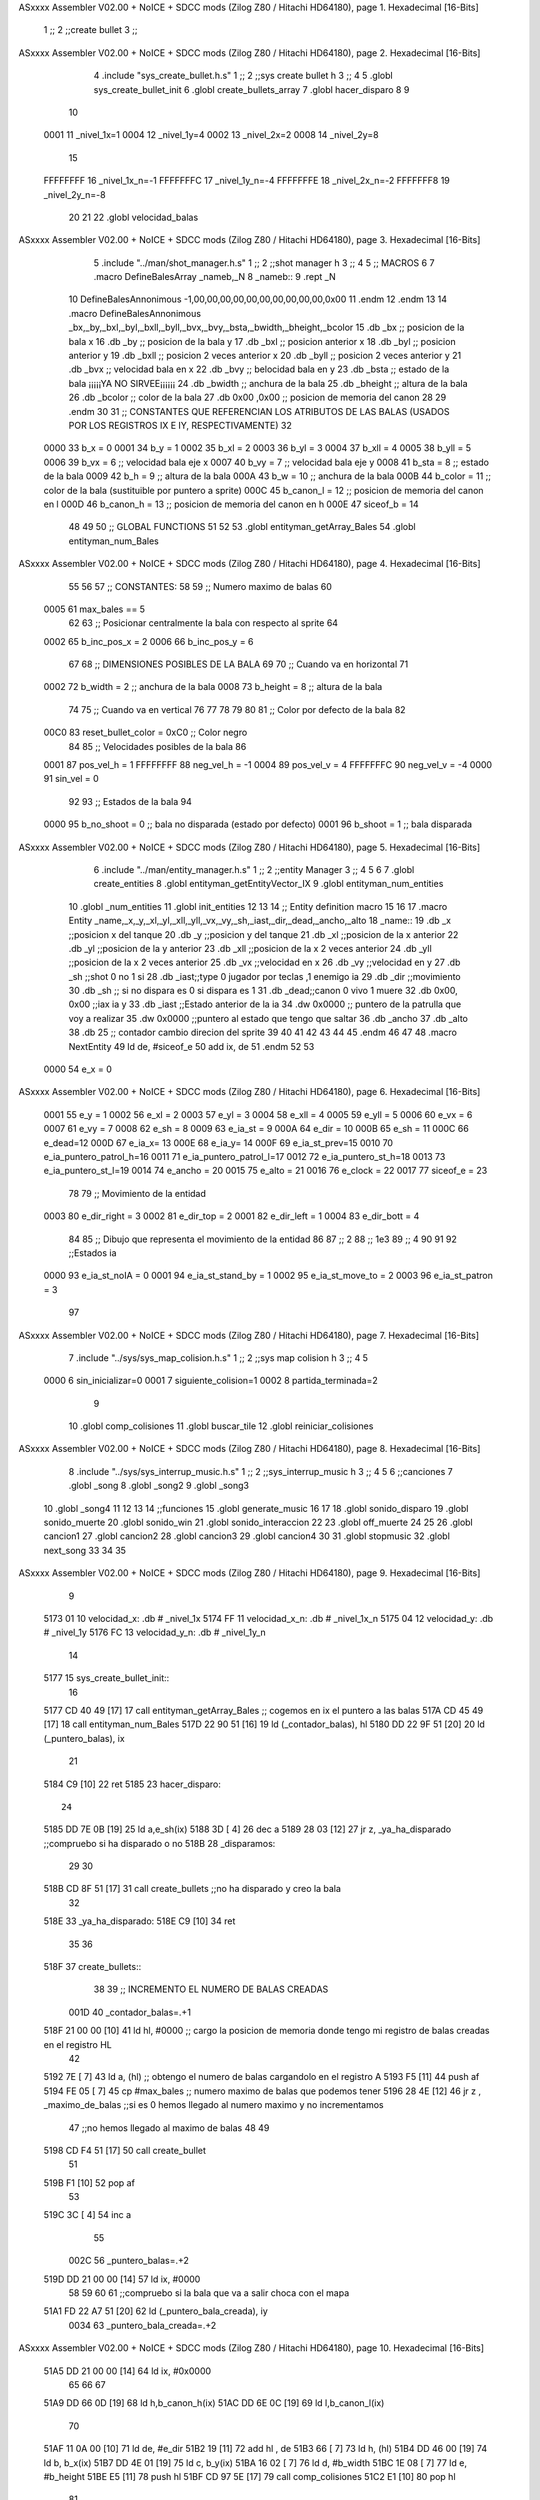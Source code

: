 ASxxxx Assembler V02.00 + NoICE + SDCC mods  (Zilog Z80 / Hitachi HD64180), page 1.
Hexadecimal [16-Bits]



                              1 ;;
                              2 ;;create bullet
                              3 ;;
ASxxxx Assembler V02.00 + NoICE + SDCC mods  (Zilog Z80 / Hitachi HD64180), page 2.
Hexadecimal [16-Bits]



                              4 .include "sys_create_bullet.h.s"
                              1 ;;
                              2 ;;sys create bullet h
                              3 ;;
                              4 
                              5 .globl sys_create_bullet_init
                              6 .globl create_bullets_array
                              7 .globl hacer_disparo
                              8 
                              9 
                             10 
                     0001    11 _nivel_1x=1
                     0004    12 _nivel_1y=4
                     0002    13 _nivel_2x=2
                     0008    14 _nivel_2y=8
                             15 
                     FFFFFFFF    16 _nivel_1x_n=-1
                     FFFFFFFC    17 _nivel_1y_n=-4
                     FFFFFFFE    18 _nivel_2x_n=-2
                     FFFFFFF8    19 _nivel_2y_n=-8
                             20 
                             21 
                             22 .globl velocidad_balas
ASxxxx Assembler V02.00 + NoICE + SDCC mods  (Zilog Z80 / Hitachi HD64180), page 3.
Hexadecimal [16-Bits]



                              5 .include "../man/shot_manager.h.s"
                              1 ;;
                              2 ;;shot manager h
                              3 ;;
                              4 
                              5 ;; MACROS
                              6 
                              7 .macro DefineBalesArray _nameb,_N
                              8 _nameb::
                              9 	.rept _N
                             10 DefineBalesAnnonimous -1,00,00,00,00,00,00,00,00,00,00,0x00
                             11 	.endm 
                             12 .endm
                             13 
                             14 .macro DefineBalesAnnonimous _bx,_by,_bxl,_byl,_bxll,_byll,_bvx,_bvy,_bsta,_bwidth,_bheight,_bcolor
                             15 .db _bx           ;; posicion de la bala x          
                             16 .db _by		;; posicion de la bala y
                             17 .db _bxl		;; posicion anterior x
                             18 .db _byl		;; posicion anterior y
                             19 .db _bxll		;; posicion 2 veces anterior x
                             20 .db _byll		;; posicion 2 veces anterior y
                             21 .db _bvx 		;; velocidad bala en x
                             22 .db _bvy		;; belocidad bala en y
                             23 .db _bsta		;; estado de la bala   ¡¡¡¡¡YA NO SIRVEE¡¡¡¡¡¡
                             24 .db _bwidth       ;; anchura de la bala
                             25 .db _bheight      ;; altura de la bala
                             26 .db _bcolor       ;; color de la bala
                             27 .db 0x00 ,0x00    ;; posicion de memoria del canon
                             28  
                             29 .endm
                             30 
                             31 ;; CONSTANTES QUE REFERENCIAN LOS ATRIBUTOS DE LAS BALAS (USADOS POR LOS REGISTROS IX E IY, RESPECTIVAMENTE)
                             32 
                     0000    33 b_x       = 0
                     0001    34 b_y       = 1
                     0002    35 b_xl      = 2
                     0003    36 b_yl      = 3
                     0004    37 b_xll     = 4
                     0005    38 b_yll     = 5
                     0006    39 b_vx      = 6      ;; velocidad bala eje x
                     0007    40 b_vy      = 7      ;; velocidad bala eje y
                     0008    41 b_sta     = 8      ;; estado de la bala
                     0009    42 b_h       = 9      ;; altura de la bala
                     000A    43 b_w       = 10     ;; anchura de la bala
                     000B    44 b_color   = 11     ;; color de la bala (sustituible por puntero a sprite)
                     000C    45 b_canon_l = 12     ;; posicion de memoria del canon en l
                     000D    46 b_canon_h = 13	 ;; posicion de memoria del canon en h
                     000E    47 siceof_b  = 14
                             48 
                             49 
                             50 ;; GLOBAL FUNCTIONS
                             51 
                             52 
                             53 .globl entityman_getArray_Bales
                             54 .globl entityman_num_Bales
ASxxxx Assembler V02.00 + NoICE + SDCC mods  (Zilog Z80 / Hitachi HD64180), page 4.
Hexadecimal [16-Bits]



                             55 
                             56 
                             57 ;; CONSTANTES:
                             58 
                             59 ;; Numero maximo de balas
                             60 
                     0005    61 max_bales == 5
                             62 
                             63 ;; Posicionar centralmente la bala con respecto al sprite
                             64 
                     0002    65 b_inc_pos_x = 2
                     0006    66 b_inc_pos_y = 6
                             67 
                             68 ;; DIMENSIONES POSIBLES DE LA BALA
                             69 
                             70 ;; Cuando va en horizontal
                             71 
                     0002    72 b_width      = 2   ;; anchura de la bala
                     0008    73 b_height     = 8   ;; altura de la bala
                             74 
                             75 ;; Cuando va en vertical
                             76 
                             77 
                             78 
                             79 
                             80 
                             81 ;; Color por defecto de la bala
                             82 
                     00C0    83 reset_bullet_color = 0xC0   ;; Color negro
                             84 
                             85 ;; Velocidades posibles de la bala
                             86 
                     0001    87 pos_vel_h = 1
                     FFFFFFFF    88 neg_vel_h = -1
                     0004    89 pos_vel_v = 4
                     FFFFFFFC    90 neg_vel_v = -4
                     0000    91 sin_vel = 0
                             92 
                             93 ;; Estados de la bala
                             94 
                     0000    95 b_no_shoot  = 0    ;; bala no disparada (estado por defecto)
                     0001    96 b_shoot     = 1    ;; bala disparada
ASxxxx Assembler V02.00 + NoICE + SDCC mods  (Zilog Z80 / Hitachi HD64180), page 5.
Hexadecimal [16-Bits]



                              6 .include "../man/entity_manager.h.s"
                              1 ;;
                              2 ;;entity Manager
                              3 ;;
                              4 
                              5 
                              6 
                              7 .globl create_entities
                              8 .globl entityman_getEntityVector_IX
                              9 .globl entityman_num_entities
                             10 .globl _num_entities
                             11 .globl init_entities
                             12 
                             13 
                             14 ;; Entity definition macro
                             15 
                             16 
                             17 .macro Entity _name,_x,_y,_xl,_yl,_xll,_yll,_vx,_vy,_sh,_iast,_dir,_dead,_ancho,_alto
                             18 _name::
                             19 .db _x      ;;posicion x del tanque
                             20 .db _y	;;posicion y del tanque
                             21 .db _xl	;;posicion de la x anterior
                             22 .db _yl	;;posicion de la y anterior
                             23 .db _xll	;;posicion de la x 2 veces anterior
                             24 .db _yll	;;posicion de la x 2 veces anterior
                             25 .db _vx	;;velocidad en x
                             26 .db _vy	;;velocidad en y
                             27 .db _sh	;;shot 0 no 1 si
                             28 .db _iast;;type 0 jugador por teclas ,1 enemigo ia
                             29 .db _dir    ;;movimiento  
                             30 .db _sh     ;; si no dispara es 0 si dispara es 1
                             31 .db _dead;;canon 0 vivo 1 muere
                             32 .db 0x00, 0x00    ;;iax ia y
                             33 .db _iast  ;;Estado anterior de la ia 
                             34 .dw 0x0000	;; puntero de la patrulla que voy a realizar
                             35 .dw 0x0000 ;;puntero al estado que tengo que saltar
                             36 .db _ancho
                             37 .db _alto
                             38 .db 25  ;; contador cambio direcion del sprite
                             39 
                             40 
                             41 
                             42 
                             43 
                             44 
                             45 .endm 
                             46 
                             47 
                             48 .macro NextEntity
                             49 ld de, #siceof_e
                             50 	add ix, de
                             51 .endm
                             52 	
                             53 
                     0000    54 e_x  	= 0
ASxxxx Assembler V02.00 + NoICE + SDCC mods  (Zilog Z80 / Hitachi HD64180), page 6.
Hexadecimal [16-Bits]



                     0001    55 e_y  	= 1
                     0002    56 e_xl  = 2
                     0003    57 e_yl  = 3
                     0004    58 e_xll = 4
                     0005    59 e_yll = 5
                     0006    60 e_vx	= 6
                     0007    61 e_vy	= 7
                     0008    62 e_sh 	= 8
                     0009    63 e_ia_st = 9
                     000A    64 e_dir = 10
                     000B    65 e_sh = 11
                     000C    66 e_dead=12
                     000D    67 e_ia_x= 13
                     000E    68 e_ia_y= 14
                     000F    69 e_ia_st_prev=15
                     0010    70 e_ia_puntero_patrol_h=16
                     0011    71 e_ia_puntero_patrol_l=17
                     0012    72 e_ia_puntero_st_h=18
                     0013    73 e_ia_puntero_st_l=19
                     0014    74 e_ancho 	= 20
                     0015    75 e_alto	= 21
                     0016    76 e_clock     = 22
                     0017    77 siceof_e 	= 23
                             78 
                             79 ;; Movimiento de la entidad
                     0003    80 e_dir_right = 3
                     0002    81 e_dir_top   = 2
                     0001    82 e_dir_left  = 1
                     0004    83 e_dir_bott  = 4
                             84 
                             85 ;; Dibujo que representa el movimiento de la entidad
                             86 
                             87  ;;      2
                             88  ;;     1e3
                             89  ;;      4
                             90 
                             91 
                             92 ;;Estados ia
                     0000    93 e_ia_st_noIA 	= 0
                     0001    94 e_ia_st_stand_by	= 1
                     0002    95 e_ia_st_move_to   = 2
                     0003    96 e_ia_st_patron	= 3
                             97 
ASxxxx Assembler V02.00 + NoICE + SDCC mods  (Zilog Z80 / Hitachi HD64180), page 7.
Hexadecimal [16-Bits]



                              7 .include "../sys/sys_map_colision.h.s"
                              1 ;;
                              2 ;;sys map colision h
                              3 ;;
                              4 
                              5 
                     0000     6 sin_inicializar=0
                     0001     7 siguiente_colision=1
                     0002     8 partida_terminada=2
                              9 
                             10 .globl comp_colisiones
                             11 .globl buscar_tile
                             12 .globl reiniciar_colisiones
ASxxxx Assembler V02.00 + NoICE + SDCC mods  (Zilog Z80 / Hitachi HD64180), page 8.
Hexadecimal [16-Bits]



                              8 .include "../sys/sys_interrup_music.h.s"
                              1 ;;
                              2 ;;sys_interrup_music h
                              3 ;;
                              4 
                              5 
                              6 ;;canciones
                              7 .globl _song
                              8 .globl _song2
                              9 .globl _song3
                             10 .globl _song4
                             11 
                             12 
                             13 
                             14 ;;funciones
                             15 .globl generate_music
                             16 
                             17 
                             18 .globl sonido_disparo
                             19 .globl sonido_muerte
                             20 .globl sonido_win
                             21 .globl sonido_interaccion
                             22 
                             23 .globl off_muerte
                             24 
                             25 
                             26 .globl cancion1
                             27 .globl cancion2
                             28 .globl cancion3
                             29 .globl cancion4
                             30 
                             31 .globl stopmusic
                             32 .globl next_song
                             33 
                             34 
                             35 
ASxxxx Assembler V02.00 + NoICE + SDCC mods  (Zilog Z80 / Hitachi HD64180), page 9.
Hexadecimal [16-Bits]



                              9 
   5173 01                   10 velocidad_x:   .db  # _nivel_1x
   5174 FF                   11 velocidad_x_n: .db  # _nivel_1x_n
   5175 04                   12 velocidad_y:   .db  # _nivel_1y
   5176 FC                   13 velocidad_y_n: .db  # _nivel_1y_n
                             14 
   5177                      15 sys_create_bullet_init::
                             16 
   5177 CD 40 49      [17]   17 call entityman_getArray_Bales  ;; cogemos en ix el puntero a las balas
   517A CD 45 49      [17]   18  call entityman_num_Bales
   517D 22 90 51      [16]   19  ld (_contador_balas), hl
   5180 DD 22 9F 51   [20]   20  ld (_puntero_balas), ix
                             21 
   5184 C9            [10]   22   ret
   5185                      23 hacer_disparo::
                             24    
   5185 DD 7E 0B      [19]   25   ld a,e_sh(ix)
   5188 3D            [ 4]   26      dec a
   5189 28 03         [12]   27     jr z, _ya_ha_disparado        ;;compruebo si ha disparado o no
   518B                      28     _disparamos:
                             29     
                             30 
   518B CD 8F 51      [17]   31    call create_bullets            ;;no ha disparado y creo la bala
                             32  
   518E                      33 _ya_ha_disparado:
   518E C9            [10]   34 	ret
                             35 
                             36 
   518F                      37 create_bullets::
                             38    
                             39    ;; INCREMENTO EL NUMERO DE BALAS CREADAS
                     001D    40   _contador_balas=.+1
   518F 21 00 00      [10]   41   ld hl, #0000       ;; cargo la posicion de memoria donde tengo mi registro de balas creadas en el registro HL
                             42    
   5192 7E            [ 7]   43    ld   a, (hl)                    ;; obtengo el numero de balas cargandolo en el registro A
   5193 F5            [11]   44    push af
   5194 FE 05         [ 7]   45    cp #max_bales                            ;; numero maximo de balas que podemos tener
   5196 28 4E         [12]   46    jr z , _maximo_de_balas         ;;si es 0 hemos llegado al numero maximo y no incrementamos 
                             47    ;;no hemos llegado al maximo de balas
                             48 
                             49 
   5198 CD F4 51      [17]   50    call create_bullet 
                             51 
   519B F1            [10]   52    pop af   
                             53 
   519C 3C            [ 4]   54    inc  a  
                             55 
                     002C    56    _puntero_balas=.+2
   519D DD 21 00 00   [14]   57   ld ix, #0000
                             58 
                             59 
                             60    
                             61    ;;compruebo si la bala que va a salir choca con el mapa
   51A1 FD 22 A7 51   [20]   62 ld (_puntero_bala_creada), iy
                     0034    63    _puntero_bala_creada=.+2
ASxxxx Assembler V02.00 + NoICE + SDCC mods  (Zilog Z80 / Hitachi HD64180), page 10.
Hexadecimal [16-Bits]



   51A5 DD 21 00 00   [14]   64    ld ix, #0x0000
                             65 
                             66   
                             67 
   51A9 DD 66 0D      [19]   68    ld h,b_canon_h(ix)
   51AC DD 6E 0C      [19]   69    ld l,b_canon_l(ix)
                             70 
   51AF 11 0A 00      [10]   71    ld de, #e_dir
   51B2 19            [11]   72    add hl , de
   51B3 66            [ 7]   73    ld h, (hl)
   51B4 DD 46 00      [19]   74    ld b, b_x(ix)
   51B7 DD 4E 01      [19]   75    ld c, b_y(ix)
   51BA 16 02         [ 7]   76    ld d, #b_width
   51BC 1E 08         [ 7]   77    ld e, #b_height
   51BE E5            [11]   78 push hl
   51BF CD 97 5E      [17]   79    call comp_colisiones
   51C2 E1            [10]   80 pop hl
                             81 
   51C3 3D            [ 4]   82   dec a
   51C4 28 01         [12]   83   jr z,_crear_bala
                             84 ;;la bala choca con el mapa por lo que salgo de crear bala 
   51C6 C9            [10]   85   ret
                             86 
                             87 
   51C7                      88   _crear_bala:
   51C7 CD 1E 57      [17]   89   call sonido_disparo
                             90   ;la bala no choca con el mapa asi que la creo
                             91     ;; incremento el numero de balas
                             92 
   51CA DD 36 09 08   [19]   93   ld b_h(ix), #b_height
   51CE DD 36 0A 02   [19]   94   ld b_w(ix), #b_width
                             95 
                             96 
   51D2 DD 66 0D      [19]   97   ld h,b_canon_h(ix)
   51D5 DD 6E 0C      [19]   98   ld l,b_canon_l(ix)
   51D8 11 0B 00      [10]   99   ld de, #e_sh
   51DB 19            [11]  100   add hl, de
   51DC 36 01         [10]  101   ld (hl), #1
                            102 
                            103 
   51DE 2A 90 51      [16]  104   ld hl, (_contador_balas) 
   51E1 7E            [ 7]  105    ld a ,(hl)
   51E2 3C            [ 4]  106    inc a
   51E3 77            [ 7]  107    ld   (hl), a       
                            108 
   51E4 18 0D         [12]  109    jr _saltamos2
                            110 
   51E6                     111    _maximo_de_balas:
                            112 
                            113    
                            114    
                            115   
                            116 
   51E6 F1            [10]  117     pop af
                            118 
ASxxxx Assembler V02.00 + NoICE + SDCC mods  (Zilog Z80 / Hitachi HD64180), page 11.
Hexadecimal [16-Bits]



   51E7 DD 66 0D      [19]  119     ld h,b_canon_h(ix)
   51EA DD 6E 0C      [19]  120   ld l,b_canon_l(ix)
   51ED 11 0B 00      [10]  121   ld de, #e_sh
   51F0 19            [11]  122   add hl, de
   51F1 36 00         [10]  123   ld (hl), #0
                            124 
   51F3                     125  _saltamos2:
                            126 
   51F3 C9            [10]  127 	ret
                            128 
                            129 ;;
                            130 ;; FUNCTION: ME ACTUALIZA LA POSICION DE LA BALA A LA DEL PERSONAJE CON TAL DE QUE SE DISPARE DESDE AHI
                            131 ;; INPUT: DIRECCION DE MEMORIA DE LA ENTIDAD QUE HA DISPARADO (EN IX)
                            132 ;; CHANGE: POSX, POSY, VELX, VELY, HEIGHT, WIDTH, STATUS DE LA BALA
                            133 ;;
   51F4                     134 create_bullet::
                            135 
   51F4 DD E5         [15]  136    push ix ;; Me guardo la posicion de memoria de la entidad que ha disparado en la pila con tal de utilizarlo mas adelante
                            137    
   51F6 DD 22 F2 52   [20]  138    ld (_puntero_entidad_disparo), ix  ;; Guardo la direccion de memoria de la entidad que ha disparado en el registro de para que la bala pueda guardarlo en sus datos
                            139 
   51FA DD 2A 9F 51   [20]  140   ld ix, (_puntero_balas)
   51FE 2A 90 51      [16]  141   ld hl, (_contador_balas)
   5201 7E            [ 7]  142    ld a, (hl)
   5202 B7            [ 4]  143    or a
   5203 28 08         [12]  144    jr z, _no_hay
   5205                     145 _multi:
   5205 01 0E 00      [10]  146    ld bc, #siceof_b    ;;NUMERO DE BYTES QUE TIENE CADA ENTIDAD
   5208 DD 09         [15]  147    add ix, bc
   520A 3D            [ 4]  148    dec a
   520B 20 F8         [12]  149    jr nz ,_multi
                            150 
   520D                     151 _no_hay:
   520D DD 22 13 52   [20]  152    ld (_puntero_bala_actual), ix
                     00A0   153    _puntero_bala_actual = . + 2
   5211 FD 21 00 00   [14]  154    ld iy, #0x0000  ;; Me guardo en el registro iy, la posicion de memoria relativa a mi entidad bala, con tal de utilizarlo mas adelante
                            155    
   5215 DD E1         [14]  156    pop ix  ;; Recupero la posicion de memoria de la entidad que ha disparado
                            157 
   5217 DD 46 00      [19]  158    ld b, e_x(ix)    ;; posicion x de la entidad que ha disparado
   521A DD 4E 01      [19]  159    ld c, e_y(ix)    ;; posicion y de la entidad que ha disparado
   521D DD 7E 0A      [19]  160    ld a, e_dir(ix)  ;; direccion a la que apunta la entidad que ha disparado
                            161 
                            162    ;; Cogemos los datos de las entidades
                            163 
                            164    ;; If que determina la direccion de la bala, a partir de la del personaje
                            165 
   5220 FE 03         [ 7]  166    cp #e_dir_right
   5222 CA 34 52      [10]  167    jp z, _b_dir_right
   5225 FE 02         [ 7]  168    cp #e_dir_top
   5227 CA 64 52      [10]  169    jp z, _b_dir_top
   522A FE 01         [ 7]  170    cp #e_dir_left
   522C CA 93 52      [10]  171    jp z, _b_dir_left
   522F FE 04         [ 7]  172    cp #e_dir_bott
   5231 CA BF 52      [10]  173    jp z, _b_dir_bott
ASxxxx Assembler V02.00 + NoICE + SDCC mods  (Zilog Z80 / Hitachi HD64180), page 12.
Hexadecimal [16-Bits]



                            174 
                            175    ;; Segun la direccion, se establece la velocidad en xy, siendo esta positiva, o negativa. Ademas, se establece la anchura y la altura de la bala en funcion de viaja horizontalmente. o verticalmente (ya que su ancho y su alto, varian en esas condiciones)
                            176    
   5234                     177    _b_dir_right:
                            178 
                            179    ;; INCREMENTAMOS EL VALOR DE LOS REGISTROS B Y C, CON TAL DE QUE LA BALA SE DISPARO DESDE UNA POSICION REALISTA DEL SPRITE (EVITANDO QUE ESTA MISMA, COLISIONE CON EL)
                            180 
                            181 
                            182 
   5234 DD 7E 14      [19]  183   ld a ,e_ancho(ix)
   5237 80            [ 4]  184   add b
   5238 3C            [ 4]  185   inc a
   5239 47            [ 4]  186   ld b,a
                            187 
   523A DD 7E 15      [19]  188   ld a ,e_alto(ix)
   523D CB 3F         [ 8]  189   srl a  
   523F 81            [ 4]  190   add c
                            191  
                            192   .rept #4
                            193   dec a
                            194   .endm
   5240 3D            [ 4]    1   dec a
   5241 3D            [ 4]    1   dec a
   5242 3D            [ 4]    1   dec a
   5243 3D            [ 4]    1   dec a
                            195   
   5244 4F            [ 4]  196   ld c,a
                            197 
                            198 
                            199 
                            200 
   5245 FD 70 00      [19]  201    ld b_x(iy), b     ;; ponemos la posicion del personaje como posicion de la bala en el eje x
   5248 FD 71 01      [19]  202    ld b_y(iy), c     ;; lo mismo con el eje y
   524B FD 70 02      [19]  203    ld b_xl(iy), b    ;; lo mismo con la posicion anterior en el eje x
   524E FD 71 03      [19]  204    ld b_yl(iy), c    ;; y en el eje y
   5251 FD 70 04      [19]  205    ld b_xll(iy), b   ;; lo mismo con la posicion anterior de la anterior
   5254 FD 71 05      [19]  206    ld b_yll(iy), c   ;; y en el eje y
                            207 
   5257 3A 73 51      [13]  208       ld a,(velocidad_x)
   525A FD 77 06      [19]  209       ld b_vx(iy), a      ;; Asigno la velocidad en x
   525D FD 36 07 00   [19]  210       ld b_vy(iy), #sin_vel      ;; Elimino la velocidad en y (para que solo se desplace en una direccion, evitando que vaya en diagonales por el posible cambio de posicion del personaje, o por otros factores)
                            211     
   5261 C3 E9 52      [10]  212       jp _endif
                            213 
                            214 
   5264                     215    _b_dir_top:
                            216 
                            217 
                            218  
                            219 
   5264 DD 7E 14      [19]  220   ld a ,e_ancho(ix)
   5267 CB 3F         [ 8]  221   srl a
   5269 80            [ 4]  222   add b 
   526A 3D            [ 4]  223   dec a
   526B 47            [ 4]  224   ld b,a
ASxxxx Assembler V02.00 + NoICE + SDCC mods  (Zilog Z80 / Hitachi HD64180), page 13.
Hexadecimal [16-Bits]



                            225 
                            226    
                            227   .rept #9
                            228   dec c
                            229   .endm
   526C 0D            [ 4]    1   dec c
   526D 0D            [ 4]    1   dec c
   526E 0D            [ 4]    1   dec c
   526F 0D            [ 4]    1   dec c
   5270 0D            [ 4]    1   dec c
   5271 0D            [ 4]    1   dec c
   5272 0D            [ 4]    1   dec c
   5273 0D            [ 4]    1   dec c
   5274 0D            [ 4]    1   dec c
                            230  
                            231 
                            232 
   5275 FD 70 00      [19]  233    ld b_x(iy), b     ;; ponemos la posicion del personaje como posicion de la bala en el eje x
   5278 FD 71 01      [19]  234    ld b_y(iy), c     ;; lo mismo con el eje y
   527B FD 70 02      [19]  235    ld b_xl(iy), b    ;; lo mismo con la posicion anterior en el eje x
   527E FD 71 03      [19]  236    ld b_yl(iy), c    ;; y en el eje y
   5281 FD 70 04      [19]  237    ld b_xll(iy), b   ;; lo mismo con la posicion anterior de la anterior
   5284 FD 71 05      [19]  238    ld b_yll(iy), c   ;; y en el eje y
                            239 
   5287 3A 76 51      [13]  240       ld a,(velocidad_y_n)
   528A FD 36 06 00   [19]  241       ld b_vx(iy), #sin_vel      ;; Elimino la velocidad en x (para que solo se desplace en una direccion, evitando que vaya en diagonales por el posible cambio de posicion del personaje, o por otros factores)
   528E FD 77 07      [19]  242       ld b_vy(iy), a      ;; Asigno la velocidad en y
                            243    
   5291 18 56         [12]  244       jr _endif
                            245 
                            246 
   5293                     247    _b_dir_left:
                            248 
                            249 
                            250 
                            251   .rept #3
                            252   dec b
                            253   .endm
   5293 05            [ 4]    1   dec b
   5294 05            [ 4]    1   dec b
   5295 05            [ 4]    1   dec b
                            254 
   5296 DD 7E 15      [19]  255   ld a ,e_alto(ix)
   5299 CB 3F         [ 8]  256   srl a
   529B 81            [ 4]  257   add c
   529C 3D            [ 4]  258   dec a
   529D 3D            [ 4]  259   dec a
   529E 3D            [ 4]  260   dec a
   529F 3D            [ 4]  261   dec a
   52A0 4F            [ 4]  262   ld c,a
                            263 
                            264 
   52A1 FD 70 00      [19]  265    ld b_x(iy), b     ;; ponemos la posicion del personaje como posicion de la bala en el eje x
   52A4 FD 71 01      [19]  266    ld b_y(iy), c     ;; lo mismo con el eje y
   52A7 FD 70 02      [19]  267    ld b_xl(iy), b    ;; lo mismo con la posicion anterior en el eje x
ASxxxx Assembler V02.00 + NoICE + SDCC mods  (Zilog Z80 / Hitachi HD64180), page 14.
Hexadecimal [16-Bits]



   52AA FD 71 03      [19]  268    ld b_yl(iy), c    ;; y en el eje y
   52AD FD 70 04      [19]  269    ld b_xll(iy), b   ;; lo mismo con la posicion anterior de la anterior
   52B0 FD 71 05      [19]  270    ld b_yll(iy), c   ;; y en el eje y
                            271 
                            272 
   52B3 3A 74 51      [13]  273       ld a,(velocidad_x_n)
   52B6 FD 77 06      [19]  274       ld b_vx(iy), a      ;; Asigno la velocidad en x
   52B9 FD 36 07 00   [19]  275       ld b_vy(iy), #sin_vel      ;; Elimino la velocidad en y (para que solo se desplace en una direccion, evitando que vaya en diagonales por el posible cambio de posicion del personaje, o por otros factores)
                            276   
   52BD 18 2A         [12]  277       jr _endif
                            278 
                            279 
   52BF                     280    _b_dir_bott:
                            281 
                            282  
                            283 
   52BF DD 7E 14      [19]  284   ld a ,e_ancho(ix)
   52C2 CB 3F         [ 8]  285   srl a
   52C4 80            [ 4]  286   add b 
   52C5 3D            [ 4]  287   dec a
   52C6 47            [ 4]  288   ld b,a
                            289 
   52C7 DD 7E 15      [19]  290   ld a ,e_alto(ix)  
   52CA 81            [ 4]  291   add c
   52CB 3C            [ 4]  292   inc a
   52CC 4F            [ 4]  293   ld c,a
                            294 
                            295 
   52CD FD 70 00      [19]  296    ld b_x(iy), b     ;; ponemos la posicion del personaje como posicion de la bala en el eje x
   52D0 FD 71 01      [19]  297    ld b_y(iy), c     ;; lo mismo con el eje y
   52D3 FD 70 02      [19]  298    ld b_xl(iy), b    ;; lo mismo con la posicion anterior en el eje x
   52D6 FD 71 03      [19]  299    ld b_yl(iy), c    ;; y en el eje y
   52D9 FD 70 04      [19]  300    ld b_xll(iy), b   ;; lo mismo con la posicion anterior de la anterior
   52DC FD 71 05      [19]  301    ld b_yll(iy), c   ;; y en el eje y
                            302    
   52DF 3A 75 51      [13]  303       ld a,(velocidad_y)      
   52E2 FD 36 06 00   [19]  304       ld b_vx(iy), #sin_vel      ;; Elimino la velocidad en x (para que solo se desplace en una direccion, evitando que vaya en diagonales por el posible cambio de posicion del personaje, o por otros factores)
   52E6 FD 77 07      [19]  305       ld b_vy(iy), a     ;; Asigno la velocidad en y
                            306     
                            307    
                            308 
   52E9                     309   _endif:
                            310 
                            311 
                            312 
   52E9 FD 36 0B C0   [19]  313    ld b_color (iy), #reset_bullet_color  ;; Establezco el color de la bala a su color por defecto
   52ED FD 36 08 01   [19]  314    ld b_sta(iy), #b_shoot  ;; Actualizo el estado de la bala, a disparada
                            315    
                     017F   316    _puntero_entidad_disparo = . + 1
   52F1 21 00 00      [10]  317    ld hl, #0x0000
                            318    
   52F4 FD 75 0C      [19]  319    ld b_canon_l(iy), l
   52F7 FD 74 0D      [19]  320    ld b_canon_h(iy), h
                            321 
   52FA C9            [10]  322 	ret
ASxxxx Assembler V02.00 + NoICE + SDCC mods  (Zilog Z80 / Hitachi HD64180), page 15.
Hexadecimal [16-Bits]



                            323 
                            324 ;;INPUT A NIVEL DE VELOCIDAD DE BALAS
   52FB                     325 velocidad_balas::
   52FB FE 01         [ 7]  326   cp #1
   52FD 28 04         [12]  327 jr z,_nivel_1_v
   52FF FE 02         [ 7]  328   cp #2
   5301 28 15         [12]  329 jr z,_nivel_2_v
                            330   
                            331 
                            332 
                            333 
                            334 
   5303                     335 _nivel_1_v:
   5303 3E 01         [ 7]  336   ld a, #_nivel_1x
   5305 32 73 51      [13]  337   ld (velocidad_x), a
   5308 3E FF         [ 7]  338   ld a, #_nivel_1x_n
   530A 32 74 51      [13]  339   ld (velocidad_x_n), a
   530D 3E 04         [ 7]  340   ld a, #_nivel_1y
   530F 32 75 51      [13]  341   ld (velocidad_y), a
   5312 3E FC         [ 7]  342   ld a, #_nivel_1y_n
   5314 32 76 51      [13]  343   ld (velocidad_y_n), a
                            344 
   5317 C9            [10]  345   ret
   5318                     346 _nivel_2_v:
   5318 3E 02         [ 7]  347   ld a, #_nivel_2x
   531A 32 73 51      [13]  348   ld (velocidad_x), a
   531D 3E FE         [ 7]  349   ld a, #_nivel_2x_n
   531F 32 74 51      [13]  350   ld (velocidad_x_n), a
   5322 3E 08         [ 7]  351   ld a, #_nivel_2y
   5324 32 75 51      [13]  352   ld (velocidad_y), a
   5327 3E F8         [ 7]  353   ld a, #_nivel_2y_n
   5329 32 76 51      [13]  354   ld (velocidad_y_n), a
   532C C9            [10]  355   ret
                            356 
   532D C9            [10]  357   ret
